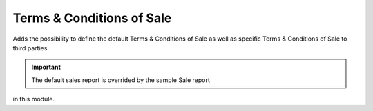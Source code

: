 Terms & Conditions of Sale
##########################

Adds the possibility to define the default Terms & Conditions of Sale as
well as specific Terms & Conditions of Sale to third parties.

.. important:: The default sales report is overrided by the sample Sale report
in this module.
